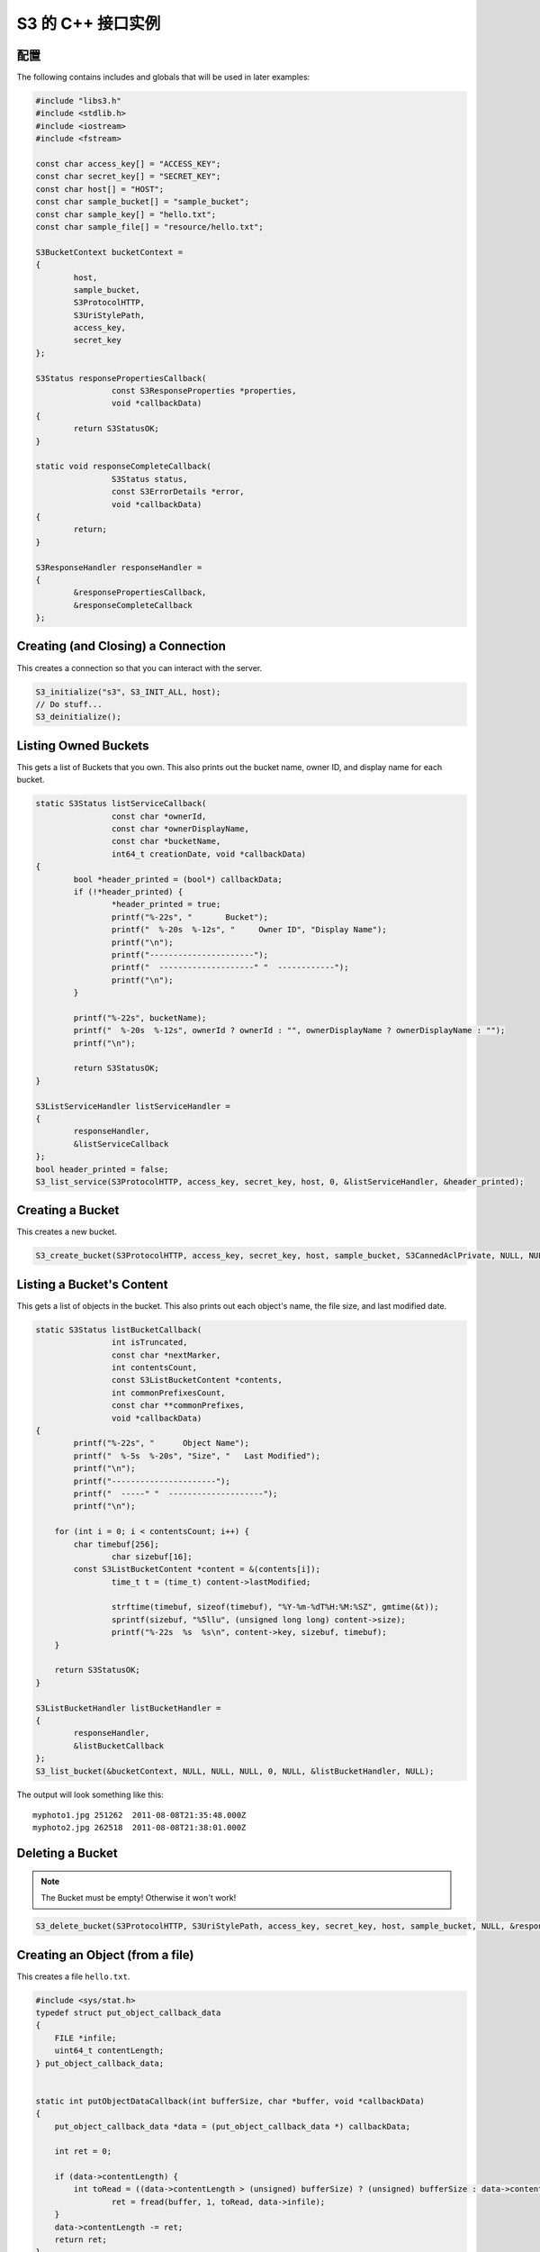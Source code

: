.. _cpp:

S3 的 C++ 接口实例
==================

配置
----

The following contains includes and globals that will be used in later examples:

.. code-block:: cpp

	#include "libs3.h"
	#include <stdlib.h>
	#include <iostream>
	#include <fstream>

	const char access_key[] = "ACCESS_KEY";
	const char secret_key[] = "SECRET_KEY";
	const char host[] = "HOST";
	const char sample_bucket[] = "sample_bucket";
	const char sample_key[] = "hello.txt";
	const char sample_file[] = "resource/hello.txt";

	S3BucketContext bucketContext =
	{
		host,
		sample_bucket,
		S3ProtocolHTTP,
		S3UriStylePath,
		access_key,
		secret_key
	};

	S3Status responsePropertiesCallback(
			const S3ResponseProperties *properties,
			void *callbackData)
	{
		return S3StatusOK;
	}

	static void responseCompleteCallback(
			S3Status status,
			const S3ErrorDetails *error,
			void *callbackData)
	{
		return;
	}

	S3ResponseHandler responseHandler =
	{
		&responsePropertiesCallback,
		&responseCompleteCallback
	};


Creating (and Closing) a Connection
-----------------------------------

This creates a connection so that you can interact with the server.

.. code-block:: cpp

	S3_initialize("s3", S3_INIT_ALL, host);
	// Do stuff...
	S3_deinitialize();


Listing Owned Buckets
---------------------

This gets a list of Buckets that you own.
This also prints out the bucket name, owner ID, and display name
for each bucket.

.. code-block:: cpp

	static S3Status listServiceCallback(
			const char *ownerId,
			const char *ownerDisplayName,
			const char *bucketName,
			int64_t creationDate, void *callbackData)
	{
		bool *header_printed = (bool*) callbackData;
		if (!*header_printed) {
			*header_printed = true;
			printf("%-22s", "       Bucket");
			printf("  %-20s  %-12s", "     Owner ID", "Display Name");
			printf("\n");
			printf("----------------------");
			printf("  --------------------" "  ------------");
			printf("\n");
		}

		printf("%-22s", bucketName);
		printf("  %-20s  %-12s", ownerId ? ownerId : "", ownerDisplayName ? ownerDisplayName : "");
		printf("\n");

		return S3StatusOK;
	}

	S3ListServiceHandler listServiceHandler =
	{
		responseHandler,
		&listServiceCallback
	};
	bool header_printed = false;
	S3_list_service(S3ProtocolHTTP, access_key, secret_key, host, 0, &listServiceHandler, &header_printed);


Creating a Bucket
-----------------

This creates a new bucket.

.. code-block:: cpp

	S3_create_bucket(S3ProtocolHTTP, access_key, secret_key, host, sample_bucket, S3CannedAclPrivate, NULL, NULL, &responseHandler, NULL);


Listing a Bucket's Content
--------------------------

This gets a list of objects in the bucket.
This also prints out each object's name, the file size, and
last modified date.

.. code-block:: cpp

	static S3Status listBucketCallback(
			int isTruncated,
			const char *nextMarker,
			int contentsCount,
			const S3ListBucketContent *contents,
			int commonPrefixesCount,
			const char **commonPrefixes,
			void *callbackData)
	{
		printf("%-22s",	"      Object Name");
		printf("  %-5s  %-20s", "Size", "   Last Modified");
		printf("\n");
		printf("----------------------");
		printf("  -----" "  --------------------");
		printf("\n");

	    for (int i = 0; i < contentsCount; i++) {
		char timebuf[256];
			char sizebuf[16];
		const S3ListBucketContent *content = &(contents[i]);
			time_t t = (time_t) content->lastModified;

			strftime(timebuf, sizeof(timebuf), "%Y-%m-%dT%H:%M:%SZ", gmtime(&t));
			sprintf(sizebuf, "%5llu", (unsigned long long) content->size);
			printf("%-22s  %s  %s\n", content->key, sizebuf, timebuf);
	    }

	    return S3StatusOK;
	}

	S3ListBucketHandler listBucketHandler =
	{
		responseHandler,
		&listBucketCallback
	};
	S3_list_bucket(&bucketContext, NULL, NULL, NULL, 0, NULL, &listBucketHandler, NULL);

The output will look something like this::

   myphoto1.jpg	251262	2011-08-08T21:35:48.000Z
   myphoto2.jpg	262518	2011-08-08T21:38:01.000Z


Deleting a Bucket
-----------------

.. note::

   The Bucket must be empty! Otherwise it won't work!

.. code-block:: cpp

	S3_delete_bucket(S3ProtocolHTTP, S3UriStylePath, access_key, secret_key, host, sample_bucket, NULL, &responseHandler, NULL);


Creating an Object (from a file)
--------------------------------

This creates a file ``hello.txt``.

.. code-block:: cpp

	#include <sys/stat.h>
	typedef struct put_object_callback_data
	{
	    FILE *infile;
	    uint64_t contentLength;
	} put_object_callback_data;


	static int putObjectDataCallback(int bufferSize, char *buffer, void *callbackData)
	{
	    put_object_callback_data *data = (put_object_callback_data *) callbackData;

	    int ret = 0;

	    if (data->contentLength) {
		int toRead = ((data->contentLength > (unsigned) bufferSize) ? (unsigned) bufferSize : data->contentLength);
			ret = fread(buffer, 1, toRead, data->infile);
	    }
	    data->contentLength -= ret;
	    return ret;
	}

	put_object_callback_data data;
	struct stat statbuf;
	if (stat(sample_file, &statbuf) == -1) {
		fprintf(stderr, "\nERROR: Failed to stat file %s: ", sample_file);
		perror(0);
		exit(-1);
	}

	int contentLength = statbuf.st_size;
	data.contentLength = contentLength;

	if (!(data.infile = fopen(sample_file, "r"))) {
		fprintf(stderr, "\nERROR: Failed to open input file %s: ", sample_file);
		perror(0);
		exit(-1);
	}

	S3PutObjectHandler putObjectHandler =
	{
		responseHandler,
		&putObjectDataCallback
	};

	S3_put_object(&bucketContext, sample_key, contentLength, NULL, NULL, &putObjectHandler, &data);


Download an Object (to a file)
------------------------------

This downloads a file and prints the contents.

.. code-block:: cpp

	static S3Status getObjectDataCallback(int bufferSize, const char *buffer, void *callbackData)
	{
		FILE *outfile = (FILE *) callbackData;
		size_t wrote = fwrite(buffer, 1, bufferSize, outfile);
		return ((wrote < (size_t) bufferSize) ? S3StatusAbortedByCallback : S3StatusOK);
	}

	S3GetObjectHandler getObjectHandler =
	{
		responseHandler,
		&getObjectDataCallback
	};
	FILE *outfile = stdout;
	S3_get_object(&bucketContext, sample_key, NULL, 0, 0, NULL, &getObjectHandler, outfile);


Delete an Object
----------------

This deletes an object.

.. code-block:: cpp

	S3ResponseHandler deleteResponseHandler =
	{
		0,
		&responseCompleteCallback
	};
	S3_delete_object(&bucketContext, sample_key, 0, &deleteResponseHandler, 0);


Change an Object's ACL
----------------------

This changes an object's ACL to grant full control to another user.


.. code-block:: cpp

	#include <string.h>
	char ownerId[] = "owner";
	char ownerDisplayName[] = "owner";
	char granteeId[] = "grantee";
	char granteeDisplayName[] = "grantee";

	S3AclGrant grants[] = {
		{
			S3GranteeTypeCanonicalUser,
			{{}},
			S3PermissionFullControl
		},
		{
			S3GranteeTypeCanonicalUser,
			{{}},
			S3PermissionReadACP
		},
		{
			S3GranteeTypeAllUsers,
			{{}},
			S3PermissionRead
		}
	};

	strncpy(grants[0].grantee.canonicalUser.id, ownerId, S3_MAX_GRANTEE_USER_ID_SIZE);
	strncpy(grants[0].grantee.canonicalUser.displayName, ownerDisplayName, S3_MAX_GRANTEE_DISPLAY_NAME_SIZE);

	strncpy(grants[1].grantee.canonicalUser.id, granteeId, S3_MAX_GRANTEE_USER_ID_SIZE);
	strncpy(grants[1].grantee.canonicalUser.displayName, granteeDisplayName, S3_MAX_GRANTEE_DISPLAY_NAME_SIZE);

	S3_set_acl(&bucketContext, sample_key, ownerId, ownerDisplayName, 3, grants, 0, &responseHandler, 0);


Generate Object Download URL (signed)
-------------------------------------

This generates a signed download URL that will be valid for 5 minutes.

.. code-block:: cpp

	#include <time.h>
	char buffer[S3_MAX_AUTHENTICATED_QUERY_STRING_SIZE];
	int64_t expires = time(NULL) + 60 * 5; // Current time + 5 minutes

	S3_generate_authenticated_query_string(buffer, &bucketContext, sample_key, expires, NULL);

